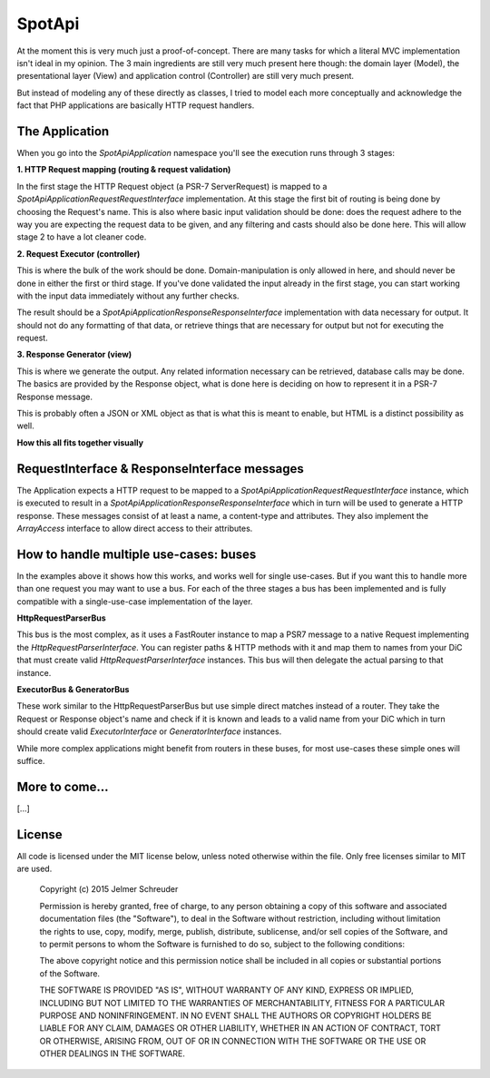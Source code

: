 SpotApi
=======

.. image:: https://secure.travis-ci.org/WebspotCode/SpotApi.png
   :target: http://travis-ci.org/WebspotCode/SpotApi
   :alt: Build status
.. image:: https://scrutinizer-ci.com/g/WebspotCode/SpotApi/badges/quality-score.png?b=master
   :target: https://scrutinizer-ci.com/g/WebspotCode/SpotApi/?branch=master
   :alt: Scrutinizer Code Quality
.. image:: https://scrutinizer-ci.com/g/WebspotCode/SpotApi/badges/coverage.png?b=master
   :target: https://scrutinizer-ci.com/g/WebspotCode/SpotApi/?branch=master
   :alt: Code Coverage

At the moment this is very much just a proof-of-concept. There are many tasks
for which a literal MVC implementation isn't ideal in my opinion. The 3 main
ingredients are still very much present here though: the domain layer (Model),
the presentational layer (View) and application control (Controller) are still
very much present.

But instead of modeling any of these directly as classes, I tried to model each
more conceptually and acknowledge the fact that PHP applications are basically
HTTP request handlers.

The Application
---------------

When you go into the `Spot\Api\Application` namespace you'll see the execution
runs through 3 stages:

**1. HTTP Request mapping (routing & request validation)**

In the first stage the HTTP Request object (a PSR-7 ServerRequest) is mapped to
a `Spot\Api\Application\Request\RequestInterface` implementation. At this stage
the first bit of routing is being done by choosing the Request's name. This is
also where basic input validation should be done: does the request adhere to
the way you are expecting the request data to be given, and any filtering and
casts should also be done here. This will allow stage 2 to have a lot cleaner
code.

**2. Request Executor (controller)**

This is where the bulk of the work should be done. Domain-manipulation is only
allowed in here, and should never be done in either the first or third stage.
If you've done validated the input already in the first stage, you can start
working with the input data immediately without any further checks.

The result should be a `Spot\Api\Application\Response\ResponseInterface`
implementation with data necessary for output. It should not do any formatting
of that data, or retrieve things that are necessary for output but not for
executing the request.

**3. Response Generator (view)**

This is where we generate the output. Any related information necessary can be
retrieved, database calls may be done. The basics are provided by the Response
object, what is done here is deciding on how to represent it in a PSR-7
Response message.

This is probably often a JSON or XML object as that is what this is meant to
enable, but HTML is a distinct possibility as well.

**How this all fits together visually**

.. image:: docs/img/schematic.png

RequestInterface & ResponseInterface messages
---------------------------------------------

The Application expects a HTTP request to be mapped to a
`Spot\Api\Application\Request\RequestInterface` instance, which is executed to
result in a `Spot\Api\Application\Response\ResponseInterface` which in turn
will be used to generate a HTTP response. These messages consist of at least a
name, a content-type and attributes. They also implement the `ArrayAccess`
interface to allow direct access to their attributes.

How to handle multiple use-cases: buses
---------------------------------------

In the examples above it shows how this works, and works well for single
use-cases. But if you want this to handle more than one request you may want to
use a bus. For each of the three stages a bus has been implemented and is fully
compatible with a single-use-case implementation of the layer.

**HttpRequestParserBus**

This bus is the most complex, as it uses a FastRouter instance to map a PSR7
message to a native Request implementing the `HttpRequestParserInterface`. You
can register paths & HTTP methods with it and map them to names from your DiC
that must create valid `HttpRequestParserInterface` instances. This bus will
then delegate the actual parsing to that instance.

**ExecutorBus & GeneratorBus**

These work similar to the HttpRequestParserBus but use simple direct matches
instead of a router. They take the Request or Response object's name and check
if it is known and leads to a valid name from your DiC which in turn should
create valid `ExecutorInterface` or `GeneratorInterface` instances.

While more complex applications might benefit from routers in these buses, for
most use-cases these simple ones will suffice.

More to come...
---------------

[...]

License
-------

All code is licensed under the MIT license below, unless noted otherwise within
the file. Only free licenses similar to MIT are used.

    Copyright (c) 2015 Jelmer Schreuder

    Permission is hereby granted, free of charge, to any person obtaining a
    copy of this software and associated documentation files (the "Software"),
    to deal in the Software without restriction, including without limitation
    the rights to use, copy, modify, merge, publish, distribute, sublicense,
    and/or sell copies of the Software, and to permit persons to whom the
    Software is furnished to do so, subject to the following conditions:

    The above copyright notice and this permission notice shall be included in
    all copies or substantial portions of the Software.

    THE SOFTWARE IS PROVIDED "AS IS", WITHOUT WARRANTY OF ANY KIND, EXPRESS OR
    IMPLIED, INCLUDING BUT NOT LIMITED TO THE WARRANTIES OF MERCHANTABILITY,
    FITNESS FOR A PARTICULAR PURPOSE AND NONINFRINGEMENT. IN NO EVENT SHALL THE
    AUTHORS OR COPYRIGHT HOLDERS BE LIABLE FOR ANY CLAIM, DAMAGES OR OTHER
    LIABILITY, WHETHER IN AN ACTION OF CONTRACT, TORT OR OTHERWISE, ARISING
    FROM, OUT OF OR IN CONNECTION WITH THE SOFTWARE OR THE USE OR OTHER
    DEALINGS IN THE SOFTWARE.

